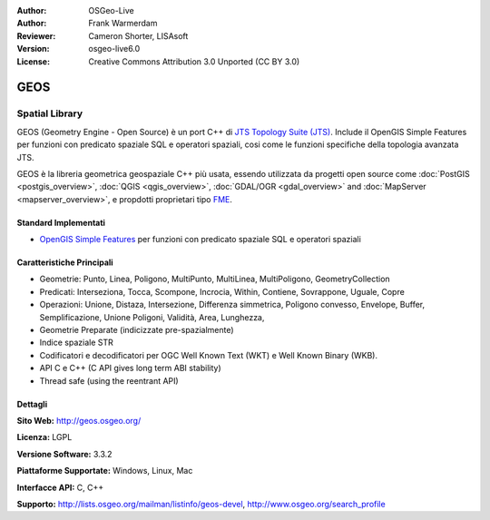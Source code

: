:Author: OSGeo-Live
:Author: Frank Warmerdam
:Reviewer: Cameron Shorter, LISAsoft
:Version: osgeo-live6.0
:License: Creative Commons Attribution 3.0 Unported (CC BY 3.0)

.. image:: ../../images/project_logos/logo-GEOS.png
  :scale: 100
  :alt: project logo
  :align: right
  :target: http://geos.osgeo.org/

.. image:: ../../images/logos/OSGeo_project.png
  :scale: 100
  :alt: OSGeo Project
  :align: right
  :target: http://www.osgeo.org/incubator/process/principles.html

GEOS
================================================================================

Spatial Library
~~~~~~~~~~~~~~~~~~~~~~~~~~~~~~~~~~~~~~~~~~~~~~~~~~~~~~~~~~~~~~~~~~~~~~~~~~~~~~~~

GEOS (Geometry Engine - Open Source) è un port C++ di `JTS Topology Suite (JTS) <http://tsusiatsoftware.net/jts/main.html>`_. 
Include il OpenGIS Simple Features per funzioni con predicato spaziale SQL e operatori 
spaziali, cosi come le funzioni specifiche della topologia avanzata JTS.

GEOS è la libreria geometrica geospaziale C++ più usata, essendo utilizzata da progetti 
open source come :doc:`PostGIS <postgis_overview>`, :doc:`QGIS <qgis_overview>`, 
:doc:`GDAL/OGR <gdal_overview>` and :doc:`MapServer <mapserver_overview>`, e propdotti 
proprietari tipo `FME <http://www.safe.com/fme/fme-technology/>`_.

Standard Implementati
--------------------------------------------------------------------------------

* `OpenGIS Simple Features <http://www.opengeospatial.org/standards/sfs>`_ per funzioni con predicato spaziale SQL e operatori spaziali

Caratteristiche Principali
--------------------------------------------------------------------------------
    
* Geometrie: Punto, Linea, Poligono, MultiPunto, MultiLinea, MultiPoligono, GeometryCollection
* Predicati: Interseziona, Tocca, Scompone, Incrocia, Within, Contiene, Sovrappone, Uguale, Copre
* Operazioni: Unione, Distaza, Intersezione, Differenza simmetrica, Poligono convesso, Envelope, Buffer, Semplificazione, Unione Poligoni, Validità, Area, Lunghezza, 
* Geometrie Preparate (indicizzate pre-spazialmente)
* Indice spaziale STR
* Codificatori e decodificatori per OGC Well Known Text (WKT) e Well Known Binary (WKB).
* API C e C++ (C API gives long term ABI stability)
* Thread safe (using the reentrant API)

Dettagli
--------------------------------------------------------------------------------

**Sito Web:**  http://geos.osgeo.org/

**Licenza:** LGPL

**Versione Software:** 3.3.2

**Piattaforme Supportate:** Windows, Linux, Mac

**Interfacce API:** C, C++

**Supporto:** http://lists.osgeo.org/mailman/listinfo/geos-devel, http://www.osgeo.org/search_profile
